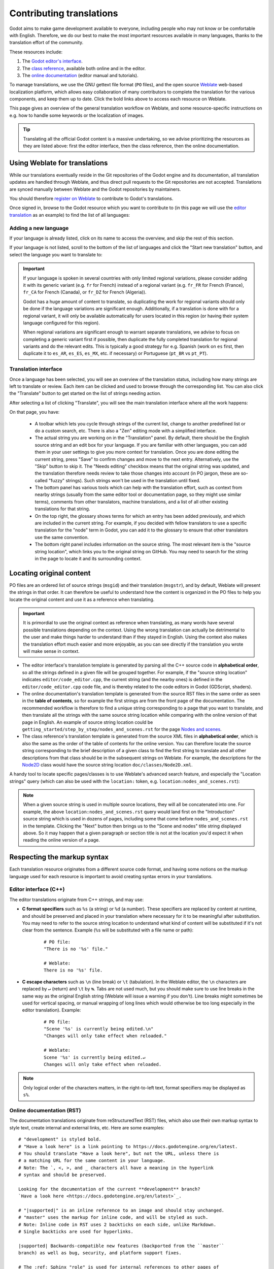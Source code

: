 .. _doc_editor_and_docs_localization:

Contributing translations
=========================

.. highlight:: none

Godot aims to make game development available to everyone, including people who
may not know or be comfortable with English. Therefore, we do our best to make
the most important resources available in many languages, thanks to the
translation effort of the community.

These resources include:

1. The `Godot editor's interface <https://hosted.weblate.org/projects/godot-engine/godot/>`__.
2. The `class reference <https://hosted.weblate.org/projects/godot-engine/godot-class-reference/>`__,
   available both online and in the editor.
3. The `online documentation <https://hosted.weblate.org/projects/godot-engine/godot-docs/>`__
   (editor manual and tutorials).

To manage translations, we use the GNU gettext file format (``PO`` files), and
the open source `Weblate <https://weblate.org>`__ web-based localization
platform, which allows easy collaboration of many contributors to complete the
translation for the various components, and keep them up to date. Click the bold
links above to access each resource on Weblate.

This page gives an overview of the general translation workflow on Weblate, and
some resource-specific instructions on e.g. how to handle some keywords or the
localization of images.

.. tip::

    Translating all the official Godot content is a massive undertaking, so we
    advise prioritizing the resources as they are listed above: first the editor
    interface, then the class reference, then the online documentation.

Using Weblate for translations
------------------------------

While our translations eventually reside in the Git repositories of the Godot
engine and its documentation, all translation updates are handled through
Weblate, and thus direct pull requests to the Git repositories are not accepted.
Translations are synced manually between Weblate and the Godot repositories by
maintainers.

You should therefore `register on Weblate <https://hosted.weblate.org/accounts/register/>`__
to contribute to Godot's translations.

Once signed in, browse to the Godot resource which you want to contribute to (in
this page we will use the `editor translation <https://hosted.weblate.org/projects/godot-engine/godot/>`__
as an example) to find the list of all languages:

.. image:: img/l10n_01_language_list.png

.. seealso::

    Feel free to consult Weblate's own documentation on the `translation
    workflow <https://docs.weblate.org/en/latest/user/translating.html>`__ for
    more details.

Adding a new language
~~~~~~~~~~~~~~~~~~~~~

If your language is already listed, click on its name to access the overview,
and skip the rest of this section.

If your language is not listed, scroll to the bottom of the list of languages
and click the "Start new translation" button, and select the language you want
to translate to:

.. image:: img/l10n_02_new_translation.png

.. important::

    If your language is spoken in several countries with only limited regional
    variations, please consider adding it with its generic variant (e.g. ``fr``
    for French) instead of a regional variant (e.g. ``fr_FR`` for French
    (France), ``fr_CA`` for French (Canada), or ``fr_DZ`` for French (Algeria)).

    Godot has a huge amount of content to translate, so duplicating the work for
    regional variants should only be done if the language variations are
    significant enough. Additionally, if a translation is done with for a
    regional variant, it will only be available automatically for users located
    in this region (or having their system language configured for this region).

    When regional variations are significant enough to warrant separate
    translations, we advise to focus on completing a generic variant first if
    possible, then duplicate the fully completed translation for regional
    variants and do the relevant edits. This is typically a good strategy for
    e.g. Spanish (work on ``es`` first, then duplicate it to ``es_AR``,
    ``es_ES``, ``es_MX``, etc. if necessary) or Portuguese (``pt_BR`` vs
    ``pt_PT``).

Translation interface
~~~~~~~~~~~~~~~~~~~~~

Once a language has been selected, you will see an overview of the translation
status, including how many strings are left to translate or review. Each item
can be clicked and used to browse through the corresponding list. You can also
click the "Translate" button to get started on the list of strings needing
action.

.. image:: img/l10n_03_translation_overview.png

After selecting a list of clicking "Translate", you will see the main
translation interface where all the work happens:

.. image:: img/l10n_04_translation_interface.png

On that page, you have:

 - A toolbar which lets you cycle through strings of the current list, change
   to another predefined list or do a custom search, etc. There is also a "Zen"
   editing mode with a simplified interface.
 - The actual string you are working on in the "Translation" panel. By default,
   there should be the English source string and an edit box for your language.
   If you are familiar with other languages, you can add them in your user
   settings to give you more context for translation.
   Once you are done editing the current string, press "Save" to confirm changes
   and move to the next entry. Alternatively, use the "Skip" button to skip it.
   The "Needs editing" checkbox means that the original string was updated, and
   the translation therefore needs review to take those changes into account (in
   PO jargon, these are so-called "fuzzy" strings). Such strings won't be used
   in the translation until fixed.
 - The bottom panel has various tools which can help with the translation
   effort, such as context from nearby strings (usually from the same editor
   tool or documentation page, so they might use similar terms), comments from
   other translators, machine translations, and a list of all other existing
   translations for that string.
 - On the top right, the glossary shows terms for which an entry has been added
   previously, and which are included in the current string. For example, if
   you decided with fellow translators to use a specific translation for the
   "node" term in Godot, you can add it to the glossary to ensure that other
   translators use the same convention.
 - The bottom right panel includes information on the source string. The most
   relevant item is the "source string location", which links you to the
   original string on GitHub. You may need to search for the string in the page
   to locate it and its surrounding context.

Locating original content
-------------------------

PO files are an ordered list of source strings (``msgid``) and their translation
(``msgstr``), and by default, Weblate will present the strings in that order. It
can therefore be useful to understand how the content is organized in the PO
files to help you locate the original content and use it as a reference when
translating.

.. important::

    It is primordial to use the original context as reference when translating,
    as many words have several possible translations depending on the context.
    Using the wrong translation can actually be detrimental to the user and make
    things harder to understand than if they stayed in English.
    Using the context also makes the translation effort much easier and more
    enjoyable, as you can see directly if the translation you wrote will make
    sense in context.

- The editor interface's translation template is generated by parsing all the
  C++ source code in **alphabetical order**, so all the strings defined in a
  given file will be grouped together. For example, if the "source string
  location" indicates ``editor/code_editor.cpp``, the current string (and the
  nearby ones) is defined in the ``editor/code_editor.cpp`` code file, and is
  thereby related to the code editors in Godot (GDScript, shaders).
- The online documentation's translation template is generated from the source
  RST files in the same order as seen in the **table of contents**, so for
  example the first strings are from the front page of the documentation.
  The recommended workflow is therefore to find a unique string corresponding to
  a page that you want to translate, and then translate all the strings with the
  same source string location while comparing with the online version of that
  page in English. An example of source string location could be
  ``getting_started/step_by_step/nodes_and_scenes.rst`` for the
  page `Nodes and scenes <https://docs.godotengine.org/en/stable/getting_started/step_by_step/nodes_and_scenes.html>`__.
- The class reference's translation template is generated from the source XML
  files in **alphabetical order**, which is also the same as the order of the
  table of contents for the online version. You can therefore locate the source
  string corresponding to the brief description of a given class to find the
  first string to translate and all other descriptions from that class should be
  in the subsequent strings on Weblate. For example, the descriptions for the
  `Node2D <https://docs.godotengine.org/en/stable/classes/class_node2d.html>`__
  class would have the source string location ``doc/classes/Node2D.xml``.

A handy tool to locate specific pages/classes is to use Weblate's advanced
search feature, and especially the "Location strings" query (which can also be
used with the ``location:`` token, e.g. ``location:nodes_and_scenes.rst``):

.. image:: img/l10n_05_search_location.png

.. image:: img/l10n_06_browse_by_location.png

.. note::

    When a given source string is used in multiple source locations, they will
    all be concatenated into one. For example, the above
    ``location:nodes_and_scenes.rst`` query would land first on the
    "Introduction" source string which is used in dozens of pages, including
    some that come before ``nodes_and_scenes.rst`` in the template. Clicking the
    "Next" button then brings us to the "Scene and nodes" title string displayed
    above.
    So it may happen that a given paragraph or section title is not at the
    location you'd expect it when reading the online version of a page.

Respecting the markup syntax
----------------------------

Each translation resource originates from a different source code format, and
having some notions on the markup language used for each resource is important
to avoid creating syntax errors in your translations.

Editor interface (C++)
~~~~~~~~~~~~~~~~~~~~~~

The editor translations originate from C++ strings, and may use:

- **C format specifiers** such as ``%s`` (a string) or ``%d`` (a number). These
  specifiers are replaced by content at runtime, and should be preserved and
  placed in your translation where necessary for it to be meaningful after
  substitution. You may need to refer to the source string location to
  understand what kind of content will be substituted if it's not clear from the
  sentence. Example (``%s``  will be substituted with a file name or path):

    ::

        # PO file:
        "There is no '%s' file."

        # Weblate:
        There is no '%s' file.

- **C escape characters** such as ``\n`` (line break) or ``\t`` (tabulation). In
  the Weblate editor, the ``\n`` characters are replaced by ``↵`` (return) and
  ``\t`` by ``↹``. Tabs are not used much, but you should make sure to use line
  breaks in the same way as the original English string (Weblate will issue a
  warning if you don't). Line breaks might sometimes be used for vertical
  spacing, or manual wrapping of long lines which would otherwise be too long
  especially in the editor translation). Example:

    ::

        # PO file:
        "Scene '%s' is currently being edited.\n"
        "Changes will only take effect when reloaded."

        # Weblate:
        Scene '%s' is currently being edited.↵
        Changes will only take effect when reloaded.

.. note::
  Only logical order of the characters matters, in the right-to-left text, format
  specifiers may be displayed as ``s%``.

Online documentation (RST)
~~~~~~~~~~~~~~~~~~~~~~~~~~

The documentation translations originate from reStructuredText (RST) files,
which also use their own markup syntax to style text, create internal and
external links, etc. Here are some examples:

::

    # "development" is styled bold.
    # "Have a look here" is a link pointing to https://docs.godotengine.org/en/latest.
    # You should translate "Have a look here", but not the URL, unless there is
    # a matching URL for the same content in your language.
    # Note: The `, <, >, and _ characters all have a meaning in the hyperlink
    # syntax and should be preserved.

    Looking for the documentation of the current **development** branch?
    `Have a look here <https://docs.godotengine.org/en/latest>`_.

    # "|supported|" is an inline reference to an image and should stay unchanged.
    # "master" uses the markup for inline code, and will be styled as such.
    # Note: Inline code in RST uses 2 backticks on each side, unlike Markdown.
    # Single backticks are used for hyperlinks.

    |supported| Backwards-compatible new features (backported from the ``master``
    branch) as well as bug, security, and platform support fixes.

    # The :ref: Sphinx "role" is used for internal references to other pages of
    # the documentation.
    # It can be used with only the reference name of a page (which should not be
    # changed), in which case the title of that page will be displayed:

    See :ref:`doc_ways_to_contribute`.

    # Or it can be used with an optional custom title, which should thus be translated:

    See :ref:`how to contribute <doc_ways_to_contribute>`.

    # You may encounter other Sphinx roles, such as :kbd: used for shortcut keys.
    # You can translate the content between backticks to match the usual key names,
    # if it's different from the English one.

    Save the scene. Click Scene -> Save, or press :kbd:`Ctrl + S` on Windows/Linux
    or :kbd:`Cmd + S` on macOS.

.. seealso::

    See Sphinx's `reStructured Text primer <https://www.sphinx-doc.org/en/master/usage/restructuredtext/basics.html>`__
    for a quick overview of the markup language you may find in source strings.
    You may encounter especially the inline markup (bold, italics, inline code)
    and the internal and external hyperlink markup.

Class reference (BBCode)
~~~~~~~~~~~~~~~~~~~~~~~~

The class reference is documented in the main Godot repository using XML files,
and with BBCode-like markup for styling and internal references.

Some of the tags used are from the original BBCode (e.g. ``[b]Bold[/b]`` and
``[i]Italics[/i]``), while others are Godot-specific and used for advanced
features such as inline code (e.g. ``[code]true[/code]``), linking to another
class (e.g. ``[Node2D]``) or to a property in a given class (e.g.
``[member Node2D.position]``), or for multiline code blocks. Example:

::

    Returns a color according to the standardized [code]name[/code] with [code]alpha[/code] ranging from 0 to 1.
    [codeblock]
    red = ColorN("red", 1)
    [/codeblock]
    Supported color names are the same as the constants defined in [Color].

In the above example, ``[code]name[/code]``, ``[code]alpha[/code]``, and
``[Color]`` should *not* be translated, as they refer respectively to argument
names and a class of the Godot API. Similarly, the contents of the
``[codeblock]`` should not be translated, as ``ColorN`` is a function of the
Godot API and ``"red"`` is one of the named colors it supports. At most, you can
translate the name of the variable which holds the result (``red = ...``).

Note also that in the XML, each line is a paragraph, so you should not add line
breaks if they are not part of the original translation.

.. seealso::

    See our documentation for class reference writers for the `list of
    BBCode-like tags <https://docs.godotengine.org/en/latest/engine_details/class_reference/index.html>`__
    which are used throughout the class reference.

Offline translation and testing
-------------------------------

While we advise using the Weblate interface to write translations, you also have
the possibility to download the PO file locally to translate it with your
preferred PO editing application, such as `Poedit <https://poedit.net/>`__ or
`Lokalize <https://userbase.kde.org/Lokalize>`__.

To download the PO file locally, browse to the translation overview for your
language, and select the first item in the "Files" menu:

.. image:: img/l10n_07_download_po_file.png

Once you are done with a series of edits, use the "Upload translation" item in
that same menu and select your file. Choose "Add as translation" for the file
upload mode.

.. note::

    If a significant amount of time has passed between your download of the PO
    file and the upload of the edited version, there is a risk to overwrite the
    translations authored by other contributors in the meantime. This is why we
    advise to use the online interface so that you always work on the latest
    version.

If you want to test changes locally (especially for the editor translation), you
can use the downloaded PO file and `compile Godot from source <https://docs.godotengine.org/en/latest/engine_details/development/compiling/index.html>`.

Rename the editor translation PO file to ``<lang>.po`` (e.g. ``eo.po`` for
Esperanto) and place it in the ``editor/translations/`` folder
(`GitHub <https://github.com/godotengine/godot/tree/master/editor/translations>`__).

You can also test class reference changes the same way by renaming the PO file
similarly and placing it in the ``doc/translations/`` folder
(`GitHub <https://github.com/godotengine/godot/tree/master/doc/translations>`__).

Localizing documentation images
-------------------------------

The online documentation includes many images, which can be screenshots of the
Godot editor, custom-made graphs, of any other kind of visual content. Some of
it includes text and might thus be relevant to localize in your language.

This part is not handled via Weblate, but directly on the `godot-docs-l10n
<https://github.com/godotengine/godot-docs-l10n>`_ Git repository where the
documentation translations are synced from Weblate.

.. note::

   The workflow is not the most straightforward and requires some knowledge of
   Git. We plan to work on a simplified Web tool which could be used to manage
   image localization in a convenient way, abstracting away these steps.

To translate an image, you should first locate it in the original English
documentation. To do so, browse the relevant page in the docs, e.g.
`Introduction to editor development <https://docs.godotengine.org/en/latest/engine_details/editor/introduction_to_editor_development.html>`__. Click the "Edit on GitHub" link in the
top right corner:

.. image:: img/l10n_08_edit_on_github.png

On GitHub, click on the image you want to translate. If relevant, click on
"Download" to download it locally and edit it with an image edition tool.
Note the full path to the image as it will be needed further down (here
``getting_started/step_by_step/img/project_manager_first_open.png``).

.. image:: img/l10n_09_path_to_image.png

Create your localized version of the image, either by editing the English one,
or by taking a screenshot of the editor with your language, if it's an editor
screenshot. Some images may also have source files available in SVG format, so
you can browse the ``img/`` folder which contains them to check for that.

Name your localized image like the original one, but with the language code
added before the extension, e.g. ``project_manager_first_open.png`` would become
``project_manager_first_open.fr.png`` for the French localization.

Finally, on godot-docs-l10n_, recreate the same folder structure as for the
original image in the ``images`` subfolder
(`GitHub <https://github.com/godotengine/godot-docs-l10n/tree/master/images>`_),
and place your translated image there. In our example, the end result should be
``images/getting_started/step_by_step/img/project_manager_first_open.fr.png``.

Repeat this for other images and :ref:`make a Pull Request <doc_pr_workflow>`.

